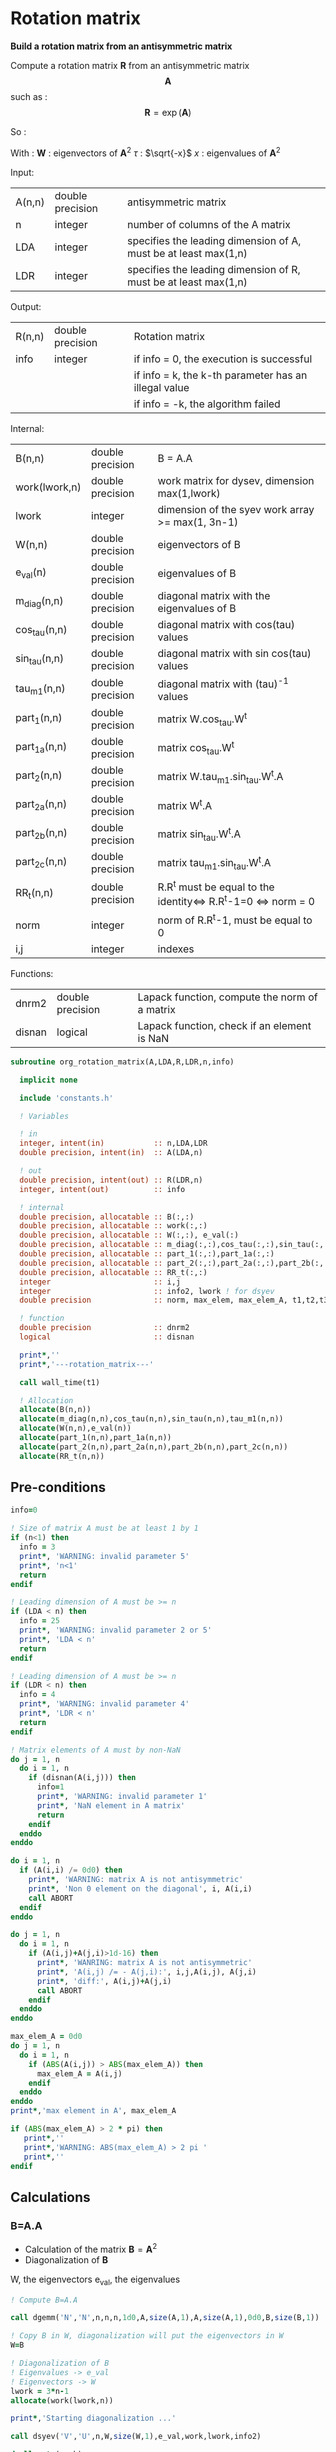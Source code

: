 * Rotation matrix

*Build a rotation matrix from an antisymmetric matrix*

Compute a rotation matrix $\textbf{R}$ from an antisymmetric matrix $$\textbf{A}$$ such as :
$$
\textbf{R}=\exp(\textbf{A})
$$

So :
\begin{align*}
\textbf{R}=& \exp(\textbf{A}) \\
=& \sum_k^{\infty} \frac{1}{k!}\textbf{A}^k \\
=& \textbf{W} \cdot \cos(\tau) \cdot \textbf{W}^{\dagger} + \textbf{W} \cdot \tau^{-1} \cdot \sin(\tau) \cdot \textbf{W}^{\dagger} \cdot \textbf{A}
\end{align*}

With :
$\textbf{W}$ : eigenvectors of $\textbf{A}^2$
$\tau$ : $\sqrt{-x}$
$x$ : eigenvalues of $\textbf{A}^2$

Input:
| A(n,n) | double precision | antisymmetric matrix                                            |
| n      | integer          | number of columns of the A matrix                               |
| LDA    | integer          | specifies the leading dimension of A, must be at least max(1,n) |
| LDR    | integer          | specifies the leading dimension of R, must be at least max(1,n) |

Output:
| R(n,n) | double precision | Rotation matrix                                      |
| info   | integer          | if info = 0, the execution is successful             |
|        |                  | if info = k, the k-th parameter has an illegal value |
|        |                  | if info = -k, the algorithm failed                   |

Internal:
| B(n,n)        | double precision | B = A.A                                                       |
| work(lwork,n) | double precision | work matrix for dysev, dimension max(1,lwork)                 |
| lwork         | integer          | dimension of the syev work array >= max(1, 3n-1)              |
| W(n,n)        | double precision | eigenvectors of B                                             |
| e_val(n)      | double precision | eigenvalues of B                                              |
| m_diag(n,n)   | double precision | diagonal matrix with the eigenvalues of B                     |
| cos_tau(n,n)  | double precision | diagonal matrix with cos(tau) values                          |
| sin_tau(n,n)  | double precision | diagonal matrix with sin cos(tau) values                      |
| tau_m1(n,n)   | double precision | diagonal matrix with (tau)^-1 values                          |
| part_1(n,n)   | double precision | matrix W.cos_tau.W^t                                          |
| part_1a(n,n)  | double precision | matrix cos_tau.W^t                                            |
| part_2(n,n)   | double precision | matrix W.tau_m1.sin_tau.W^t.A                                 |
| part_2a(n,n)  | double precision | matrix W^t.A                                                  |
| part_2b(n,n)  | double precision | matrix sin_tau.W^t.A                                          |
| part_2c(n,n)  | double precision | matrix tau_m1.sin_tau.W^t.A                                   |
| RR_t(n,n)     | double precision | R.R^t must be equal to the identity<=> R.R^t-1=0 <=> norm = 0 |
| norm          | integer          | norm of R.R^t-1, must be equal to 0                           |
| i,j           | integer          | indexes                                                       |

Functions:
| dnrm2  | double precision | Lapack function, compute the norm of a matrix |
| disnan | logical          | Lapack function, check if an element is NaN   |


#+BEGIN_SRC f90 :comments org :tangle org_rotation_matrix.irp.f
subroutine org_rotation_matrix(A,LDA,R,LDR,n,info)

  implicit none

  include 'constants.h'

  ! Variables

  ! in
  integer, intent(in)           :: n,LDA,LDR
  double precision, intent(in)  :: A(LDA,n)

  ! out
  double precision, intent(out) :: R(LDR,n)
  integer, intent(out)          :: info

  ! internal
  double precision, allocatable :: B(:,:) 
  double precision, allocatable :: work(:,:) 
  double precision, allocatable :: W(:,:), e_val(:)
  double precision, allocatable :: m_diag(:,:),cos_tau(:,:),sin_tau(:,:),tau_m1(:,:)
  double precision, allocatable :: part_1(:,:),part_1a(:,:)
  double precision, allocatable :: part_2(:,:),part_2a(:,:),part_2b(:,:),part_2c(:,:)
  double precision, allocatable :: RR_t(:,:)
  integer                       :: i,j
  integer                       :: info2, lwork ! for dsyev
  double precision              :: norm, max_elem, max_elem_A, t1,t2,t3

  ! function
  double precision              :: dnrm2
  logical                       :: disnan

  print*,''
  print*,'---rotation_matrix---'

  call wall_time(t1)

  ! Allocation
  allocate(B(n,n))
  allocate(m_diag(n,n),cos_tau(n,n),sin_tau(n,n),tau_m1(n,n))
  allocate(W(n,n),e_val(n))
  allocate(part_1(n,n),part_1a(n,n))
  allocate(part_2(n,n),part_2a(n,n),part_2b(n,n),part_2c(n,n))
  allocate(RR_t(n,n))
#+END_SRC

** Pre-conditions
#+BEGIN_SRC f90 :comments org :tangle org_rotation_matrix.irp.f
  info=0

  ! Size of matrix A must be at least 1 by 1
  if (n<1) then
    info = 3
    print*, 'WARNING: invalid parameter 5'
    print*, 'n<1'
    return
  endif

  ! Leading dimension of A must be >= n
  if (LDA < n) then
    info = 25
    print*, 'WARNING: invalid parameter 2 or 5'
    print*, 'LDA < n'
    return
  endif

  ! Leading dimension of A must be >= n
  if (LDR < n) then
    info = 4
    print*, 'WARNING: invalid parameter 4'
    print*, 'LDR < n'
    return
  endif

  ! Matrix elements of A must by non-NaN
  do j = 1, n
    do i = 1, n
      if (disnan(A(i,j))) then
        info=1
        print*, 'WARNING: invalid parameter 1'
        print*, 'NaN element in A matrix'
        return
      endif
    enddo
  enddo

  do i = 1, n
    if (A(i,i) /= 0d0) then
      print*, 'WARNING: matrix A is not antisymmetric'
      print*, 'Non 0 element on the diagonal', i, A(i,i)
      call ABORT
    endif
  enddo

  do j = 1, n
    do i = 1, n
      if (A(i,j)+A(j,i)>1d-16) then
        print*, 'WANRING: matrix A is not antisymmetric'
        print*, 'A(i,j) /= - A(j,i):', i,j,A(i,j), A(j,i)
        print*, 'diff:', A(i,j)+A(j,i)
        call ABORT 
      endif
    enddo
  enddo

  max_elem_A = 0d0
  do j = 1, n
    do i = 1, n
      if (ABS(A(i,j)) > ABS(max_elem_A)) then
        max_elem_A = A(i,j)
      endif
    enddo
  enddo
  print*,'max element in A', max_elem_A

  if (ABS(max_elem_A) > 2 * pi) then
     print*,''
     print*,'WARNING: ABS(max_elem_A) > 2 pi '
     print*,''
  endif

#+END_SRC

** Calculations

*** B=A.A
    - Calculation of the matrix $\textbf{B} = \textbf{A}^2$
    - Diagonalization of $\textbf{B}$ 
    W, the eigenvectors
    e_val, the eigenvalues

    #+BEGIN_SRC f90 :comments org :tangle org_rotation_matrix.irp.f
  ! Compute B=A.A
  
  call dgemm('N','N',n,n,n,1d0,A,size(A,1),A,size(A,1),0d0,B,size(B,1))

  ! Copy B in W, diagonalization will put the eigenvectors in W
  W=B

  ! Diagonalization of B
  ! Eigenvalues -> e_val
  ! Eigenvectors -> W
  lwork = 3*n-1
  allocate(work(lwork,n))

  print*,'Starting diagonalization ...'

  call dsyev('V','U',n,W,size(W,1),e_val,work,lwork,info2)

  deallocate(work)

  if (info2 == 0) then
     print*, 'Diagonalization : Done'
  elseif (info2 < 0) then
     print*, 'WARNING: error in the diagonalization'
     print*, 'Illegal value of the ', info2,'-th parameter'
  else
     print*, "WARNING: Diagonalization failed to converge"
  endif
    #+END_SRC

*** Tau^-1, cos(tau), sin(tau)
    $$\tau = \sqrt{-x}$$
    - Calculation of $\cos(\tau)$  $\Leftrightarrow$ $\cos(\sqrt{-x})$
    - Calculation of $\sin(\tau)$  $\Leftrightarrow$ $\sin(\sqrt{-x})$
    - Calculation of $\tau^{-1}$ $\Leftrightarrow$ $(\sqrt{-x})^{-1}$
    These matrices are diagonals
    #+BEGIN_SRC f90 :comments org :tangle org_rotation_matrix.irp.f
  ! Diagonal matrix m_diag
  do j = 1, n
     if (e_val(j) >= 0.d0) then
        e_val(j) = 0.d0
     else
        e_val(j) = - e_val(j)
     endif
  enddo

  m_diag = 0.d0
  do i = 1, n
     m_diag(i,i) = e_val(i)
  enddo

  ! cos_tau
  do j = 1, n
     do i = 1, n
        if (i==j) then
           cos_tau(i,j) = dcos(dsqrt(e_val(i)))
        else
           cos_tau(i,j) = 0d0
        endif
     enddo
  enddo

  ! sin_tau
  do j = 1, n
     do i = 1, n
        if (i==j) then
           sin_tau(i,j) = dsin(dsqrt(e_val(i)))
        else
           sin_tau(i,j) = 0d0
        endif
     enddo
  enddo

  ! Debug, display the cos_tau and sin_tau matrix
  if (debug) then
     print*, 'cos_tau'
     do i = 1, n
        print*, cos_tau(i,:)
     enddo
     print*, 'sin_tau'
     do i = 1, n
        print*, sin_tau(i,:)
     enddo
  endif

  ! tau^-1
  do j = 1, n
     do i = 1, n
        if ((i==j).and.(e_val(i) > 1d-16)) then!0d0)) then !!! Convergence problem can come from here if the threshold is too big/small
           tau_m1(i,j) = 1d0/(dsqrt(e_val(i)))
        else
           tau_m1(i,j) = 0d0
        endif
     enddo
  enddo

  max_elem = 0d0
  do i = 1, n
     if (ABS(tau_m1(i,i)) > ABS(max_elem)) then
        max_elem = tau_m1(i,i)
     endif
  enddo
  print*,'max elem tau^-1:', max_elem

  !Debug, display tau^-1
  if (debug) then
     print*, 'tau^-1'
     do i = 1, n
        print*,tau_m1(i,:)
     enddo
  endif
    #+END_SRC

*** Rotation matrix 
    \begin{align*}
    \textbf{R} = \textbf{W} \cos(\tau) \textbf{W}^{\dagger} + \textbf{W} \tau^{-1} \sin(\tau) \textbf{W}^{\dagger} \textbf{A}
    \end{align*}
    \begin{align*}
    \textbf{Part1} = \textbf{W} \cos(\tau) \textbf{W}^{\dagger}
    \end{align*}
    \begin{align*}
    \textbf{Part2} = \textbf{W} \tau^{-1} \sin(\tau) \textbf{W}^{\dagger} \textbf{A}
    \end{align*}

    First:
    part_1 = dgemm(W, dgemm(cos_tau, W^t))
    part_1a = dgemm(cos_tau, W^t)
    part_1 = dgemm(W, part_1a)
    And:
    part_2= dgemm(W, dgemm(tau_m1, dgemm(sin_tau, dgemm(W^t, A))))
    part_2a = dgemm(W^t, A)
    part_2b = dgemm(sin_tau, part_2a)
    part_2c = dgemm(tau_m1, part_2b)
    part_2 = dgemm(W, part_2c)
    Finally:
    Rotation matrix, R = part_1+part_2

    If $R$ is a rotation matrix:
    $R.R^T=R^T.R=\textbf{1}$
    #+BEGIN_SRC f90 :comments org :tangle org_rotation_matrix.irp.f
  ! part_1
  call dgemm('N','T',n,n,n,1d0,cos_tau,size(cos_tau,1),W,size(W,1),0d0,part_1a,size(part_1a,1))
  call dgemm('N','N',n,n,n,1d0,W,size(W,1),part_1a,size(part_1a,1),0d0,part_1,size(part_1,1))

  ! part_2
  call dgemm('T','N',n,n,n,1d0,W,size(W,1),A,size(A,1),0d0,part_2a,size(part_2a,1))
  call dgemm('N','N',n,n,n,1d0,sin_tau,size(sin_tau,1),part_2a,size(part_2a,1),0d0,part_2b,size(part_2b,1))
  call dgemm('N','N',n,n,n,1d0,tau_m1,size(tau_m1,1),part_2b,size(part_2b,1),0d0,part_2c,size(part_2c,1))
  call dgemm('N','N',n,n,n,1d0,W,size(W,1),part_2c,size(part_2c,1),0d0,part_2,size(part_2,1))

  ! Rotation matrix R
  R = part_1 + part_2

  ! Matrix check
  ! R.R^t and R^t.R must be equal to identity matrix
  do j = 1, n
     do i=1,n
        if (i==j) then
           RR_t(i,j) = 1d0
        else
           RR_t(i,j) = 0d0
        endif
     enddo
  enddo

  call dgemm('N','T',n,n,n,1d0,R,size(R,1),R,size(R,1),-1d0,RR_t,size(RR_t,1))

  norm = dnrm2(n*n,RR_t,1)
  print*, 'Rotation matrix check, norm R.R^T = ', norm 

  ! Debug
  if (debug) then
     print*, 'RR_t'
     do i = 1, n
        print*, RR_t(i,:)
     enddo
  endif
    #+END_SRC

*** Post conditions
    #+BEGIN_SRC f90 :comments org :tangle org_rotation_matrix.irp.f
  ! Check if R.R^T=1
  max_elem = 0d0
  do j = 1, n
     do i = 1, n 
        if (ABS(RR_t(i,j)) > ABS(max_elem)) then
           max_elem = RR_t(i,j)
        endif
     enddo
  enddo

  print*, 'Max error in R.R^T:', max_elem
  print*, 'e_val(1):', e_val(1)
  print*, 'e_val(n):', e_val(n)
  print*, 'max elem in A:', max_elem_A

  if (ABS(max_elem) > 1d-12) then
    print*, 'WARNING: max error in R.R^T > 1d-12'
  endif

  ! Matrix elements of R must by non-NaN
  do j = 1,n
     do i = 1,LDR
        if (disnan(R(i,j))) then
           info = 666
           print*, 'NaN in rotation matrix'
           call ABORT
        endif
     enddo
  enddo

  ! Display
  if (debug) then
     print*,'Rotation matrix :'
     do i = 1, n
        write(*,'(100(F10.5))') R(i,:)
     enddo
  endif
    #+END_SRC

** Deallocation, end
   #+BEGIN_SRC f90 :comments org :tangle org_rotation_matrix.irp.f
  deallocate(B)
  deallocate(m_diag,cos_tau,sin_tau,tau_m1)
  deallocate(W,e_val)
  deallocate(part_1,part_1a)
  deallocate(part_2,part_2a,part_2b,part_2c)
  deallocate(RR_t)

  call wall_time(t2)
  t3 = t2-t1
  print*,'Time in rotation matrix:', t3

  print*,'---End rotation_matrix---'

end subroutine
   #+END_SRC


